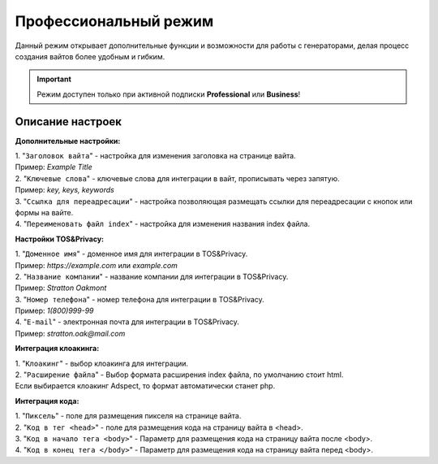 Профессиональный режим
======================

Данный режим открывает дополнительные функции и возможности для работы с генераторами, делая процесс создания вайтов более удобным и гибким. 

.. important::
 Режим доступен только при активной подписки **Professional** или **Business**!

Описание настроек
-----------------

**Дополнительные настройки:** 

| 1. "``Заголовок вайта``" - настройка для изменения заголовка на странице вайта.
| Пример: *Example Title*

| 2. "``Ключевые слова``" - ключевые слова для интеграции в вайт, прописывать через запятую.
| Пример: *key, keys, keywords*

| 3. "``Ссылка для переадресации``" - настройка позволяющая размещать ссылки для переадресации с кнопок или формы на вайте.

| 4. "``Переименовать файл index``" - настройка для изменения названия index файла.

**Настройки TOS&Privacy:** 

| 1. "``Доменное имя``" - доменное имя для интеграции в TOS&Privacy.
| Пример: *https://example.com* или *example.com*

| 2. "``Название компании``" - название компании для интеграции в TOS&Privacy.
| Пример: *Stratton Oakmont*

| 3. "``Номер телефона``" - номер телефона для интеграции в TOS&Privacy.
| Пример: *1(800)999-99*

| 4. "``E-mail``" - электронная почта для интеграции в TOS&Privacy.
| Пример: *stratton.oak@mail.com*

**Интеграция клоакинга:** 

| 1. "``Клоакинг``" - выбор клоакинга для интеграции.

| 2. "``Расширение файла``" - Выбор формата расширения index файла, по умолчанию стоит html.
| Если выбирается клоакинг Adspect, то формат автоматически станет php.

**Интеграция кода:** 

| 1. "``Пиксель``" - поле для размещения пикселя на странице вайта.

| 2. "``Код в тег <head>``" - поле для размещения кода на страницу вайта в <head>.

| 3. "``Код в начало тега <body>``" - Параметр для размещения кода на страницу вайта после <body>.

| 4. "``Код в конец тега </body>``" - Параметр для размещения кода на страницу вайта перед <body>.
